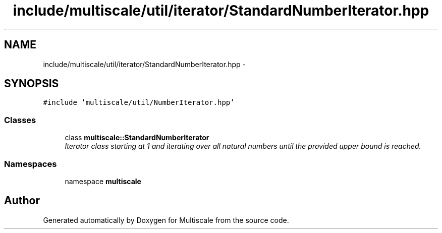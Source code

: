.TH "include/multiscale/util/iterator/StandardNumberIterator.hpp" 3 "Sun Mar 17 2013" "Version 0.0.1" "Multiscale" \" -*- nroff -*-
.ad l
.nh
.SH NAME
include/multiscale/util/iterator/StandardNumberIterator.hpp \- 
.SH SYNOPSIS
.br
.PP
\fC#include 'multiscale/util/NumberIterator\&.hpp'\fP
.br

.SS "Classes"

.in +1c
.ti -1c
.RI "class \fBmultiscale::StandardNumberIterator\fP"
.br
.RI "\fIIterator class starting at 1 and iterating over all natural numbers until the provided upper bound is reached\&. \fP"
.in -1c
.SS "Namespaces"

.in +1c
.ti -1c
.RI "namespace \fBmultiscale\fP"
.br
.in -1c
.SH "Author"
.PP 
Generated automatically by Doxygen for Multiscale from the source code\&.
